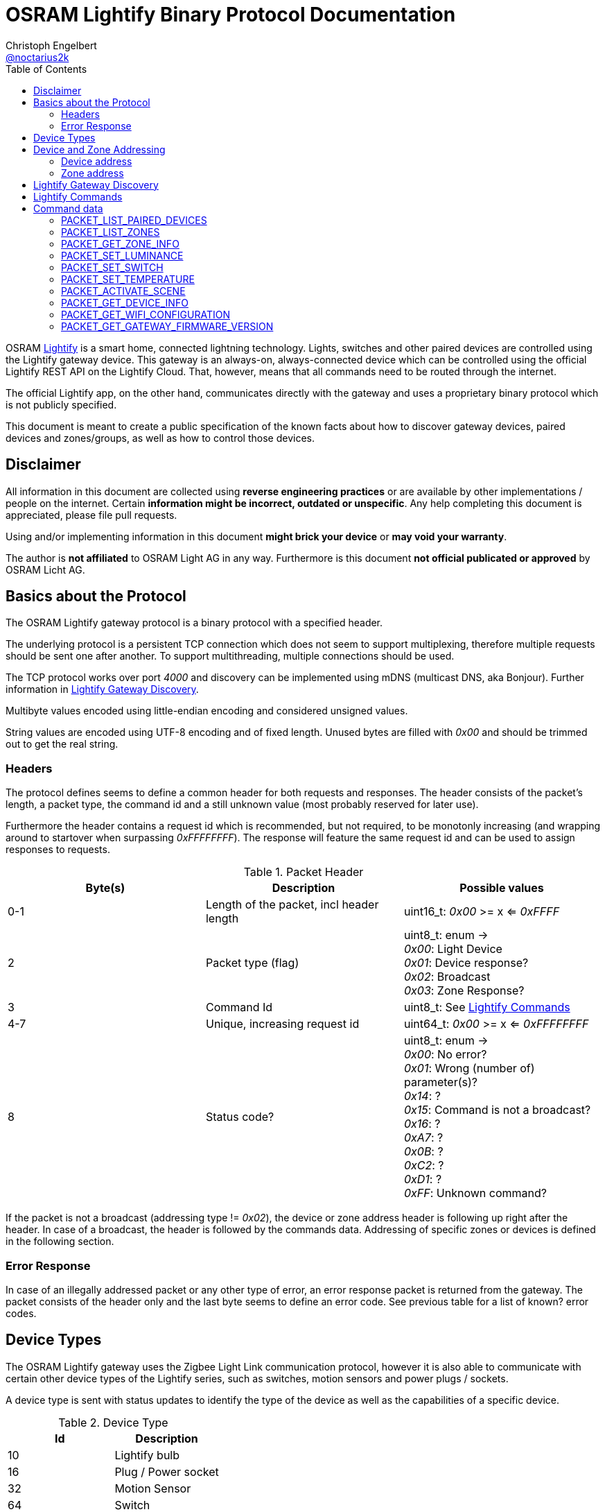 = OSRAM Lightify Binary Protocol Documentation
Christoph Engelbert <https://github.com/noctarius[@noctarius2k]>
// Settings:
:compat-mode!:
:idseperator: -
// Aliases:
:project-name: OSRAM Lightify Binary Protocol
:project-handle: osram-lightify-binary-protocol
:toc:

OSRAM
link:https://www.osram.com/osram_com/tools-and-services/tools/lightify---smart-connected-light/[Lightify] is a smart home, connected lightning technology. Lights, switches and other paired devices are controlled using the Lightify gateway device. This gateway is an always-on, always-connected device which can be controlled using the official Lightify REST API on the Lightify Cloud. That, however, means that all commands need to be routed through the internet.

The official Lightify app, on the other hand, communicates directly with the gateway and uses a proprietary binary protocol which is not publicly specified.

This document is meant to create a public specification of the known facts about how to discover gateway devices, paired devices and zones/groups, as well as how to control those devices.

== Disclaimer

All information in this document are collected using *reverse engineering practices* or are available by other implementations / people on the internet. Certain *information might be incorrect, outdated or unspecific*. Any help completing this document is appreciated, please file pull requests.

Using and/or implementing information in this document *might brick your device* or *may void your warranty*.

The author is *not affiliated* to OSRAM Light AG in any way. Furthermore is this document *not official publicated or approved* by OSRAM Licht AG.

== Basics about the Protocol

The OSRAM Lightify gateway protocol is a binary protocol with a specified header.

The underlying protocol is a persistent TCP connection which does not seem to support multiplexing, therefore multiple requests should be sent one after another. To support multithreading, multiple connections should be used.

The TCP protocol works over port _4000_ and discovery can be implemented using mDNS (multicast DNS, aka Bonjour). Further information in <<Lightify Gateway Discovery>>.

Multibyte values encoded using little-endian encoding and considered unsigned values.

String values are encoded using UTF-8 encoding and of fixed length. Unused bytes are filled with _0x00_ and should be trimmed out to get the real string.

=== Headers

The protocol defines seems to define a common header for both requests and responses. The header consists of the packet's length, a packet type, the command id and a still unknown value (most probably reserved for later use).

Furthermore the header contains a request id which is recommended, but not required, to be monotonly increasing (and wrapping around to startover when surpassing _0xFFFFFFFF_). The response will feature the same request id and can be used to assign responses to requests.

.Packet Header
|===
| Byte(s) | Description | Possible values

| 0-1
| Length of the packet, incl header length
| uint16_t: _0x00_ >= x <= _0xFFFF_

| 2
| Packet type (flag)
| uint8_t: enum -> +
_0x00_: Light Device +
_0x01_: Device response? +
_0x02_: Broadcast +
_0x03_: Zone Response?

| 3
| Command Id
| uint8_t: See <<Lightify Commands>>

| 4-7
| Unique, increasing request id
| uint64_t: _0x00_ >= x <= _0xFFFFFFFF_

| 8
| Status code?
| uint8_t: enum -> +
_0x00_: No error? +
_0x01_: Wrong (number of) parameter(s)? +
_0x14_: ? +
_0x15_: Command is not a broadcast? +
_0x16_: ? +
_0xA7_: ? +
_0x0B_: ? +
_0xC2_: ? +
_0xD1_: ? +
_0xFF_: Unknown command?

|===

If the packet is not a broadcast (addressing type != _0x02_), the device or zone address header is following up right after the header. In case of a broadcast, the header is followed by the commands data. Addressing of specific zones or devices is defined in the following section.

=== Error Response

In case of an illegally addressed packet or any other type of error, an error response packet is returned from the gateway. The packet consists of the header only and the last byte seems to define an error code. See previous table for a list of known? error codes.

== Device Types

The OSRAM Lightify gateway uses the Zigbee Light Link communication protocol, however it is also able to communicate with certain other device types of the Lightify series, such as switches, motion sensors and power plugs / sockets.

A device type is sent with status updates to identify the type of the device as well as the capabilities of a specific device.

.Device Type
|===
| Id | Description

| 10
| Lightify bulb

| 16
| Plug / Power socket

| 32
| Motion Sensor

| 64
| Switch

| 65
| Switch

|===

== Device and Zone Addressing

Each paired device has a unique address (MAC). Multiple paired devices can be controlled at once by adding them to zones / groups, which are addressed using the zone's id.

An address always contains 8 byte, no matter it's adressing a device or zone and is directly followed by the command's specific data.

.Addressing Header
|===
| Byte(s) | Description | Possible values

| 8-15
| Address
| uint64_t: See the following specification

| 16-...
| Command specific data
| See <<Lightify Commands>>

|===

=== Device address

Devices are addressed by, what seems to be, a hardware address, similar to MAC addresses used in networking devices.

.Device Addressing
|===
| Byte(s) | Description | Possible values

| 0-7
| Device address
| uint64_t

|===

While discovering devices the device's address is made known to the application, controlling the gateway, and the paired device can be addressed directly (whereas the command packet is still routed through the gateway).

*Attention:* Device addresses are transmitted as 8 bytes, not as strings!

=== Zone address

Zones are identified by their zone id. Addressing itself, however, is still using 8 bytes, even if zone ids seem to be limited to _0xFFFF_. That said, the addressing is built as following:

.Zone Addressing
|===
| Byte | values

| 1
| uint8_t: lower significant byte

| 2
| uint8_t: higher significant byte

| 3-7
| uint8_t[6]: _0x00_

|===

== Lightify Gateway Discovery

To discover the OSRAM Lightify gateway's IP address, a link:https://en.wikipedia.org/wiki/Multicast_DNS[mDNS (multicast DNS)] request is used. mDNS is also known as Bonjour and is originally developed by Apple.

To find the gateway's address a SSDP lookup request is sent to the UDP broadcast address _224.0.0.251_ (IPv4) or _FF02::FB_ (IPv6). The service type to search for is `_http._tcp` which will find a Lightify device named as `Lightify-XXXXXXXX`, where `XXXXXXXX` is a part of the gateway's serial number (`S/N: OSRXXXXXXXX-YY`) which is also used in the gateway's own SSID (last 6 numbers of the code).

Since more items, especially of other vendors, might be found, the instance name should be tested for starting with `Lightify-` to make sure only the Lightify gateway is discovered.

According to the search type and the mDNS response, there is supposed to be a HTTP service on port 80, which does not seem to exist. However, the gateway seems to communicate over link:https://en.wikipedia.org/wiki/QUIC[QUIC] to the OSRAM servers, so maybe the port 80 is also available using QUIC.

After discovering the gateway's IP address, the communication port to use the described protocol is TCP/4000.

Lightify devices and zones will be discovered using the gateway binary protocol, using tge commands <<PACKET_LIST_PAIRED_DEVICES>> and <<PACKET_LIST_ZONES>>.

== Lightify Commands

Lightify commands are either used for broadcasts, like device or zone discovery, or contain information to control a specfic device or zone.

The following table is most probably incomplete and more commands are available. Response packets often follow a very similar scheme, therefore it should be easy to find new packets and analyze their content.

Known command ids are put into the following list:

.Commands
|===
| Command Id | Description | Addressing | Packet Definition

| _0x02_
| Unknown, 1 byte data => no error
| BROADCAST?
| ???

| _0x0A_
| Unknown,  byte data => no error
| BROADCAST?
| ???

| _0x0B_
| Unknown, 1 byte data => error 0x01
| BROADCAST?
| ???

| _0x13_
| List paired devices
| BROADCAST
| <<PACKET_LIST_PAIRED_DEVICES>>

| _0x15_
| Unknown, 1 byte data => no error
| BROADCAST?
| ???

| _0x16_
| Unknown, error code 15 (wrong addressing)
| ZONE?, DEVICE?
| ???

| _0x1C_
| Unknown, 1 byte data => error 0x0B, 0x19
| BROADCAST?
| ???

| _0x1D_
| Unknown, 1 byte data => no error
| BROADCAST?
| ???

| _0x1E_
| List configured zones
| BROADCAST
| <<PACKET_LIST_ZONES>>

| _0x1F_
| Unknown, actual content returned (uint16_t(0,0))
| BROADCAST?
| ???

| _0x20_
| Add to Zone
| DEVICE?
| ???

| _0x21_
| Remove from Zone
| DEVICE?
| ???

| _0x26_
| Get zone information
| ZONE
| <<PACKET_GET_ZONE_INFO>>

| _0x27_
| Set Zone name
| ZONE?
| ???

| _0x28_
| Unknown, wrong addressing
| ZONE?, DEVICE?
| ???

| _0x29_
| Unknown, 1 byte data => ~1k bytes returned (all zero)
| BROADCAST?
| ???

| _0x31_
| Set luminance of light or zone
| ZONE, DEVICE
| <<PACKET_SET_LUMINANCE>>

| _0x32_
| Set power switch on/off (also set default???)
| ZONE, DEVICE
| <<PACKET_SET_SWITCH>>

| _0x33_
| Set white light temperature
| ZONE, DEVICE
| <<PACKET_SET_TEMPERATURE>>

| _0x34_
| Unknown, wrong addressing
| ZONE?, DEVICE?
| ???

| _0x36_
| Set light color (RGB)
| ZONE, DEVICE
| <<PACKET_SET_COLOR>>

| _0x37_
| Unknown, wrong addressing
| ZONE?, DEVICE?
| ???

| _0x38_
| Unknown, wrong addressing
| ZONE?, DEVICE?
| ???

| _0x51_
| Unknown, wrong addressing
| ZONE?, DEVICE?
| ???

| _0x52_
| Activate scene
| ZONE, DEVICE
| <<PACKET_ACTIVATE_SCENE>>

| _0x53_
| Unknown, wrong addressing
| ZONE?, DEVICE?
| ???

| _0x54_
| Unknown, returned actual data (uint16_t(0,0))
| BROADCAST?
| ???

| _0x55_
| Unknown, wrong addressing
| ZONE?, DEVICE?
| ???

| _0x56_
| Unknown, wrong addressing
| ZONE?, DEVICE?
| ???

| _0x57_
| Unknown, wrong addressing
| ZONE?, DEVICE?
| ???

| _0x58_
| Unknown, wrong addressing
| ZONE?, DEVICE?
| ???

| _0x61_
| Unknown, retured unknown error code 0xD1, 0xC2
| BROADCAST?
| ???

| _0x62_
| Unknown, retured unknown error code 0xD1
| BROADCAST?
| ???

| _0x63_
| Unknown, retured unknown error code 0xD1
| BROADCAST?
| ???

| _0x64_
| Unknown, wrong addressing
| ZONE?, DEVICE?
| ???

| _0x66_
| Unknown, wrong addressing
| ZONE?, DEVICE?
| ???

| _0x67_
| Unknown, wrong addressing
| ZONE?, DEVICE?
| ???

| _0x68_
| Get device information
| DEVICE
| <<PACKET_GET_DEVICE_INFO>>

| _0x6A_
| Unknown, retured unknown error code 0xD1
| BROADCAST?
| ???

| _0x6B_
| Unknown, retured unknown error code 0xD1
| BROADCAST?
| ???

| _0x6D_
| Unknown, retured unknown error code 0xD1
| BROADCAST?
| ???

| _0x6F_
| Gateway Firmware version
| BROADCAST
| <<PACKET_GET_GATEWAY_FIRMWARE_VERSION>>

| _0x70_
| Unknown, wrong addressing
| ZONE?, DEVICE?
| ???

| _0x71_
| Unknown, wrong addressing
| ZONE?, DEVICE?
| ???

| _0x76_
| Unknown, wrong addressing
| ZONE?, DEVICE?
| ???

| _0x79_
| Unknown, wrong addressing
| ZONE?, DEVICE?
| ???

| _0x7A_
| Unknown, wrong addressing
| ZONE?, DEVICE?
| ???

| _0x7B_
| Unknown, 1 byte data => no error
| BROADCAST?
| ???

| _0x7C_
| Unknown, 1 byte data => wrong addressing
| ZONE?, DEVICE?
| ???

| _0x7D_
| Unknown, retured unknown error code 0x16 - no return with data, maybe firmware update?
| ???
| ???

| _0x91_
| Unknown, retured unknown error code 0xA7, 0xC2
| ???
| ???

| _0xC0_
| Unknown, no error
| BROADCAST?
| ???

| _0xC1_
| Unknown, no error
| BROADCAST?
| ???

| _0xC3_
| Unknown, wrong addressing
| ZONE?, DEVICE?
| ???

| _0xC4_
| Unknown, wrong addressing
| ZONE?, DEVICE?
| ???

| _0xC6_
| Unknown, no error
| BROADCAST?
| ???

| _0xC7_
| Unknown, wrong addressing
| ZONE?, DEVICE?
| ???

| _0xC8_
| Unknown, wrong addressing
| ZONE?, DEVICE?
| ???

| _0xD0_
| Unknown, retured unknown error code 0xD1
| ???
| ???

| _0xD1_
| Unknown, no response, system reset?
| ???
| ???

| _0xD2_
| Unknown, 1 byte data => 0xD1, crashed? needs restart
| ???
| ???

| _0xD3_
| Unknown, no answer (0x00), firmware update or more data?
| ???
| ???

| _0xD4_
| Unknown, no answer (0x00), firmware update or more data?
| ???
| ???

| _0xD5_
| Set Color Wheel? HSL?
| ZONE?, DEVICE?
| ???

| _0xD6_
| Unknown, wrong addressing
| ZONE?, DEVICE?
| ???

| _0xD8_
| Unknown, wrong addressing
| ZONE?, DEVICE?
| ???

| _0xD9_
| Unknown, wrong addressing (scene builder???)
| ZONE?, DEVICE?
| ???

| _0xDA_
| Unknown, wrong addressing
| ZONE?, DEVICE?
| ???

| _0xDB_
| Soft on, wrong addressing
| ZONE?, DEVICE?
| ???

| _0xDC_
| Soft off, wrong addressing
| ZONE?, DEVICE?
| ???

| _0xDD_
| Remove all scenes from zone?
| ZONE?
| ???

| _0xD0_
| Unknown, no error (0x00)
| BROADCAST?
| ???

| _0xE1_
| Unknown, wrong addressing
| ZONE?, DEVICE?
| ???

| _0xE2_
| Unknown, no answer
| BROADCAST?
| ???


| _0xE3_
| Get Wifi Configuration
| BROADCAST
| <<PACKET_GET_WIFI_CONFIGURATION>>

| _0xE4_
| Unknown, activates light (with 1 byte data) - seems to reset the light
| BROADCAST?
| ???

| _0xE5_
| Unknown, returned actual data (uint64_t(1,0,0,0))
| BROADCAST?
| ???

| _0xE6_
| Unknown, returned actual data (uint16_t(1,15))
| BROADCAST?
| ???

| _0xE6_
| Unknown, returned actual data (uint16_t(1,15))
| BROADCAST?
| ???

| _0xE7_
| Unknown, no answer
| BROADCAST?
| ???

| _0xE8_
| Unknown, retured unknown error code 0x16
| BROADCAST?
| ???

| _0xE9_
| Unknown, retured unknown error code 0xD1
| BROADCAST?
| ???

| _0xEA_
| Unknown, retured unknown error code 0xD1
| BROADCAST?
| ???

|===

As visible from the list, a lot of command ids seem either unused or, what is more presumable, unknown at the current point in time.

== Command data

Most commands carry additional information starting after the header (for broadcast packets) or after the addressing header (non-broadcast packets).

The following sections define the packet's structure after either of both headers, according to the command type.

=== PACKET_LIST_PAIRED_DEVICES

Returns a list of all paired devices.

.Request data
|===
| Byte(s) | Description | Possible values

| 16
| Unknown
| uint8_t: always? _0x01_

|===

.Response data
|===
| Byte(s) | Description | Possible values

| 9-10
| Number of devices
| uint16_t: _0x00_ >= x <= _0xFFFF_

| ...50 bytes each device
| Device status information
| See following table

|===

.Device status information
|===
| Byte(s) | Description | Possible values

| 0-1
| Device id?
| uint16_t: _0x00_ >= x <= 0xFFFF

| 2-9
| Device address
| uint64_t: See <<Device address>>

| 10
| Device type?
| uint8_t: <<Device Types>>

| 11-15
| Firmware version
| uint8_t[5]: Translation into firmware version string -> +
{%02d, uint8_t[0]}+{%02d, uint8_t[1]}+{%02d, uint8_t[2]}+uint8_t[3]+uint8_t[4]

| 16-17
| Zone Id
| uint16_t: _0x00_ >= x <= _0xFFFF_

| 18
| Power switch status
| uint8_t: bool

| 19
| Luminance value
| uint8_t: _0x00_ >= x <= _0xFF_

| 20-21
| Temparature value (in Kelvin)
| uint16_t: _2,000_ >= x <= _6,500_

| 22
| Red value
| uint8_t: _0x00_ >= x <= _0xFF_

| 23
| Green value
| uint8_t: _0x00_ >= x <= _0xFF_

| 24
| Blue value
| uint8_t: _0x00_ >= x <= _0xFF_

| 25
| Alpha value
| uint8_t: always? _0xFF_

| 26-49
| Device name
| uint8_t[24]: CP437 encoded, zero terminated string

|===


=== PACKET_LIST_ZONES

Returns a list of all configured zones.

.Request data
|===
| Byte(s) | Description | Possible values

| -
| No additional information to send
| -

|===

.Response data
|===
| Byte(s) | Description | Possible values

| 9-10
| Number of zones
| uint16_t: _0x00_ >= x <= _0xFFFF_

| ...18 bytes each zone
| Zone information
| See following table

|===

.Zone information
|===
| Byte(s) | Description | Possible values

| 0-1
| Zone id
| uint16_t: _0x00_ >= x <= 0xFFFF

| 2-17
| Zone name
| uint8_t[16]: UTF-8 encoded, zero terminated string

|===

Assigned devices need to be discovered using <<PACKET_GET_ZONE_INFO>> after the zone id has been seen with this packet.

=== PACKET_GET_ZONE_INFO

Returns information about the requested zone, including assigned devices.

.Request data
|===
| Byte(s) | Description | Possible values

| -
| No additional information to send
| -

|===

.Response data
|===
| Byte(s) | Description | Possible values

| 9-10
| Zone id
| uint32_t: _0x00_ >= x <= _0xFFFF_

| 11-27
| Zone name
| uint8_t[16]: UTF-8 encoded, zero terminated string

| 28
| Number of assigned devices
| uint8_t: _0x00_ >= x <= _0xFF_

| ...8 bytes each device
| Device addresses
| See <<Device address>>

|===

=== PACKET_SET_LUMINANCE

Sets the luminance value of the addressed device or zone.

.Request data
|===
| Byte(s) | Description | Possible values

| 16
| Luminance value
| uint8_t: 0x00 >= x <= 0xFF

| 17-18
| Transition time in millis
| uint16_t: 0x00 >= x <= 0xFFFF

|===

.Response data
|===
| Byte(s) | Description | Possible values

| 9-10
| Devide or zone id
| uint32_t: _0x00_ >= x <= _0xFFFF_

| 11-18
| Device or zone address
| uint64_t: See <<Device and Zone Addressing>>

|===

=== PACKET_SET_SWITCH

Sets the power switch state of the addressed device or zone.

.Request data
|===
| Byte(s) | Description | Possible values

| 16
| Power switch state
| uint8_t: bool

|===

.Response data
|===
| Byte(s) | Description | Possible values

| 9-10
| Devide or zone id
| uint32_t: _0x00_ >= x <= _0xFFFF_

| 11-18
| Device or zone address
| uint64_t: See <<Device and Zone Addressing>>

|===

=== PACKET_SET_TEMPERATURE

Sets the white light temperature of the addressed device or zone between 2,000 and 6,500 Kelvin.

.Request data
|===
| Byte(s) | Description | Possible values

| 16
| White light temperature
| uint16_t: _2,000_ >= x <= _6,500_

| 17-18
| Transition time in millis
| uint16_t: 0x00 >= x <= 0xFFFF

|===

.Response data
|===
| Byte(s) | Description | Possible values

| 9-10
| Devide or zone id
| uint32_t: _0x00_ >= x <= _0xFFFF_

| 11-18
| Device or zone address
| uint64_t: See <<Device and Zone Addressing>>

|===

=== PACKET_ACTIVATE_SCENE

Activates a predefined scene on the addressed device or zone.

.Request data
|===
| Byte(s) | Description | Possible values

| 16-17
| Scene id
| uint16_t: _0x00_  >= x <= _0xFFFF_

|===

.Response data
|===
| Byte(s) | Description | Possible values

| 9-10
| Devide or zone id
| uint32_t: _0x00_ >= x <= _0xFFFF_

| 11-18
| Device or zone address
| uint64_t: See <<Device and Zone Addressing>>

|===

=== PACKET_GET_DEVICE_INFO

Returns information about the requested device.

.Request data
|===
| Byte(s) | Description | Possible values

| -
| No additional information to send
| -

|===

.Response data
|===
| Byte(s) | Description | Possible values


| 9-10
| Device id?
| uint16_t: _0x00_ >= x <= 0xFFFF

| 11-18
| Device address
| uint64_t: See <<Device address>>

| 19
| Unknown
| uint8_t: ???

| 20
| Unknown
| uint8_t: ???

| 21
| Power switch status
| uint8_t: bool

| 22
| Luminance value
| uint8_t: _0x00_ >= x <= _0xFF_

| 23-24
| Temparature value (in Kelvin)
| uint16_t: _2,000_ >= x <= _6,500_

| 25
| Red value
| uint8_t: _0x00_ >= x <= _0xFF_

| 26
| Green value
| uint8_t: _0x00_ >= x <= _0xFF_

| 27
| Blue value
| uint8_t: _0x00_ >= x <= _0xFF_

| 28
| Alpha value
| uint8_t: always? _0xFF_

| 29-31
| Unknown
| uint8_t[3]: ???

|===


=== PACKET_GET_WIFI_CONFIGURATION

Retrieves or configures the wifi configuration.

.Request data
|===
| Byte(s) | Description | Possible values

| 16
| Subcommand
| uint8_t: -> +
_0x00_: Get wifi configuration +
_0x01_: Set wifi configuration +
_0x03_: Scan wifi configuration

|===

.Response data
|===
| Byte(s) | Description | Possible values

| 9
| Number of profiles
| uint8_t: _0x00_ >= x <= _0xFF_

| ...97 bytes each profile
| Profile information
| See following table

|===

.Profile information
|===
| Byte(s) | Description | Possible values

| 0-31
| Profile Name
| uint8_t[32]: UTF-8 encoded, zero terminated string

| 32-64
| SSID
| uint8_t[33]: UTF-8 encoded, zero terminated string

| 65-70
| BSSID
| uint8_t[6]: UTF-8 encoded, zero terminated string

| 71-74
| Channel
| uint32_t

| 75-76
| Unknown
| uint16_t: ???

| 77-80
| IP Address
| uint64_t: 4 bytes of IP address

| 81-84
| Gateway
| uint64_t: 4 bytes of IP address

| 85-88
| Netmask
| uint64_t: 4 bytes of IP address

| 89-92
| DNS #1
| uint64_t: 4 bytes of IP address

| 93-96
| DNS #2
| uint64_t: 4 bytes of IP address

|===

=== PACKET_GET_GATEWAY_FIRMWARE_VERSION

Retrieves the current firmware version of the gateway.

.Request data
|===
| Byte(s) | Description | Possible values

| -
| No additional information to send
| -

|===

.Response data
|===
| Byte(s) | Description | Possible values

| 9-12
| Firmware version
| uint8_t[4]: Translation into firmware version string -> +
{%02d, uint8_t[0]}+{%02d, uint8_t[1]}+{%02d, uint8_t[2]}+{%02d, uint8_t[3]}

|===
